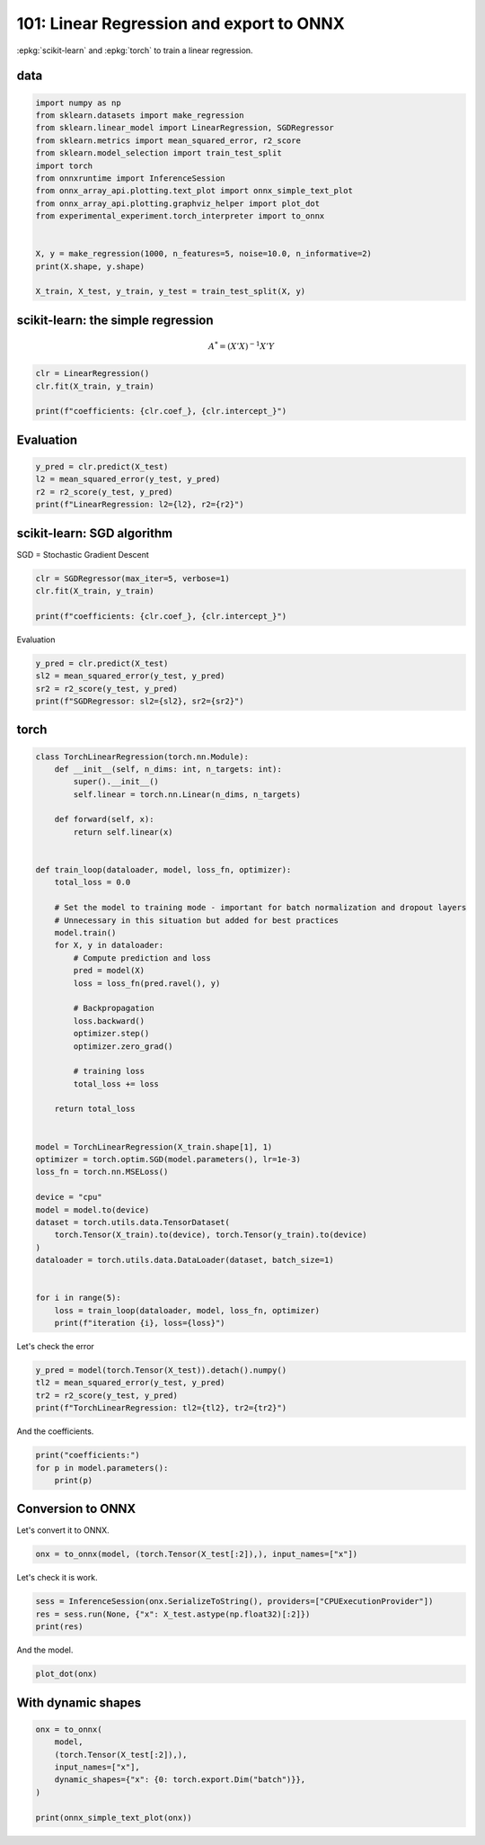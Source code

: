 
.. DO NOT EDIT.
.. THIS FILE WAS AUTOMATICALLY GENERATED BY SPHINX-GALLERY.
.. TO MAKE CHANGES, EDIT THE SOURCE PYTHON FILE:
.. "auto_examples/plot_torch_linreg_101.py"
.. LINE NUMBERS ARE GIVEN BELOW.

.. only:: html

    .. note::
        :class: sphx-glr-download-link-note

        :ref:`Go to the end <sphx_glr_download_auto_examples_plot_torch_linreg_101.py>`
        to download the full example code.

.. rst-class:: sphx-glr-example-title

.. _sphx_glr_auto_examples_plot_torch_linreg_101.py:


.. _l-plot-torch-linreg-101:

=========================================
101: Linear Regression and export to ONNX
=========================================

:epkg:`scikit-learn` and :epkg:`torch` to train a linear regression.

data
====

.. GENERATED FROM PYTHON SOURCE LINES 13-31

.. code-block:: Python


    import numpy as np
    from sklearn.datasets import make_regression
    from sklearn.linear_model import LinearRegression, SGDRegressor
    from sklearn.metrics import mean_squared_error, r2_score
    from sklearn.model_selection import train_test_split
    import torch
    from onnxruntime import InferenceSession
    from onnx_array_api.plotting.text_plot import onnx_simple_text_plot
    from onnx_array_api.plotting.graphviz_helper import plot_dot
    from experimental_experiment.torch_interpreter import to_onnx


    X, y = make_regression(1000, n_features=5, noise=10.0, n_informative=2)
    print(X.shape, y.shape)

    X_train, X_test, y_train, y_test = train_test_split(X, y)





.. rst-class:: sphx-glr-script-out

 .. code-block:: none

    (1000, 5) (1000,)




.. GENERATED FROM PYTHON SOURCE LINES 32-38

scikit-learn: the simple regression
===================================

.. math::

      A^* = (X'X)^{-1}X'Y

.. GENERATED FROM PYTHON SOURCE LINES 38-45

.. code-block:: Python



    clr = LinearRegression()
    clr.fit(X_train, y_train)

    print(f"coefficients: {clr.coef_}, {clr.intercept_}")





.. rst-class:: sphx-glr-script-out

 .. code-block:: none

    coefficients: [-0.46903985  0.43370433 36.53810606 86.88415488 -0.09425349], 0.08911005755703982




.. GENERATED FROM PYTHON SOURCE LINES 46-48

Evaluation
==========

.. GENERATED FROM PYTHON SOURCE LINES 48-54

.. code-block:: Python


    y_pred = clr.predict(X_test)
    l2 = mean_squared_error(y_test, y_pred)
    r2 = r2_score(y_test, y_pred)
    print(f"LinearRegression: l2={l2}, r2={r2}")





.. rst-class:: sphx-glr-script-out

 .. code-block:: none

    LinearRegression: l2=84.98402336930275, r2=0.990208973178953




.. GENERATED FROM PYTHON SOURCE LINES 55-59

scikit-learn: SGD algorithm
===================================

SGD = Stochastic Gradient Descent

.. GENERATED FROM PYTHON SOURCE LINES 59-65

.. code-block:: Python


    clr = SGDRegressor(max_iter=5, verbose=1)
    clr.fit(X_train, y_train)

    print(f"coefficients: {clr.coef_}, {clr.intercept_}")





.. rst-class:: sphx-glr-script-out

 .. code-block:: none

    -- Epoch 1
    Norm: 81.16, NNZs: 5, Bias: 0.924531, T: 750, Avg. loss: 845.547591
    Total training time: 0.00 seconds.
    -- Epoch 2
    Norm: 90.69, NNZs: 5, Bias: 0.433608, T: 1500, Avg. loss: 78.270371
    Total training time: 0.00 seconds.
    -- Epoch 3
    Norm: 93.24, NNZs: 5, Bias: 0.337666, T: 2250, Avg. loss: 50.281512
    Total training time: 0.00 seconds.
    -- Epoch 4
    Norm: 93.73, NNZs: 5, Bias: 0.249901, T: 3000, Avg. loss: 48.109814
    Total training time: 0.00 seconds.
    -- Epoch 5
    Norm: 94.04, NNZs: 5, Bias: 0.186362, T: 3750, Avg. loss: 47.865479
    Total training time: 0.00 seconds.
    /home/xadupre/vv/this/lib/python3.10/site-packages/sklearn/linear_model/_stochastic_gradient.py:1616: ConvergenceWarning: Maximum number of iteration reached before convergence. Consider increasing max_iter to improve the fit.
      warnings.warn(
    coefficients: [-5.16225728e-01  4.95095249e-01  3.64468980e+01  8.66872211e+01
      7.23503123e-03], [0.18636182]




.. GENERATED FROM PYTHON SOURCE LINES 66-67

Evaluation

.. GENERATED FROM PYTHON SOURCE LINES 67-74

.. code-block:: Python


    y_pred = clr.predict(X_test)
    sl2 = mean_squared_error(y_test, y_pred)
    sr2 = r2_score(y_test, y_pred)
    print(f"SGDRegressor: sl2={sl2}, sr2={sr2}")






.. rst-class:: sphx-glr-script-out

 .. code-block:: none

    SGDRegressor: sl2=85.01941911869892, sr2=0.9902048952273811




.. GENERATED FROM PYTHON SOURCE LINES 75-77

torch
=====

.. GENERATED FROM PYTHON SOURCE LINES 77-126

.. code-block:: Python



    class TorchLinearRegression(torch.nn.Module):
        def __init__(self, n_dims: int, n_targets: int):
            super().__init__()
            self.linear = torch.nn.Linear(n_dims, n_targets)

        def forward(self, x):
            return self.linear(x)


    def train_loop(dataloader, model, loss_fn, optimizer):
        total_loss = 0.0

        # Set the model to training mode - important for batch normalization and dropout layers
        # Unnecessary in this situation but added for best practices
        model.train()
        for X, y in dataloader:
            # Compute prediction and loss
            pred = model(X)
            loss = loss_fn(pred.ravel(), y)

            # Backpropagation
            loss.backward()
            optimizer.step()
            optimizer.zero_grad()

            # training loss
            total_loss += loss

        return total_loss


    model = TorchLinearRegression(X_train.shape[1], 1)
    optimizer = torch.optim.SGD(model.parameters(), lr=1e-3)
    loss_fn = torch.nn.MSELoss()

    device = "cpu"
    model = model.to(device)
    dataset = torch.utils.data.TensorDataset(
        torch.Tensor(X_train).to(device), torch.Tensor(y_train).to(device)
    )
    dataloader = torch.utils.data.DataLoader(dataset, batch_size=1)


    for i in range(5):
        loss = train_loop(dataloader, model, loss_fn, optimizer)
        print(f"iteration {i}, loss={loss}")





.. rst-class:: sphx-glr-script-out

 .. code-block:: none

    iteration 0, loss=2222602.5
    iteration 1, loss=183287.171875
    iteration 2, loss=78648.2109375
    iteration 3, loss=72525.7578125
    iteration 4, loss=72038.3671875




.. GENERATED FROM PYTHON SOURCE LINES 127-128

Let's check the error

.. GENERATED FROM PYTHON SOURCE LINES 128-134

.. code-block:: Python


    y_pred = model(torch.Tensor(X_test)).detach().numpy()
    tl2 = mean_squared_error(y_test, y_pred)
    tr2 = r2_score(y_test, y_pred)
    print(f"TorchLinearRegression: tl2={tl2}, tr2={tr2}")





.. rst-class:: sphx-glr-script-out

 .. code-block:: none

    TorchLinearRegression: tl2=84.74376056483874, tr2=0.9902366539060984




.. GENERATED FROM PYTHON SOURCE LINES 135-136

And the coefficients.

.. GENERATED FROM PYTHON SOURCE LINES 136-142

.. code-block:: Python


    print("coefficients:")
    for p in model.parameters():
        print(p)






.. rst-class:: sphx-glr-script-out

 .. code-block:: none

    coefficients:
    Parameter containing:
    tensor([[-4.1980e-01,  2.7617e-01,  3.6428e+01,  8.6536e+01, -3.9314e-02]],
           requires_grad=True)
    Parameter containing:
    tensor([0.0409], requires_grad=True)




.. GENERATED FROM PYTHON SOURCE LINES 143-147

Conversion to ONNX
==================

Let's convert it to ONNX.

.. GENERATED FROM PYTHON SOURCE LINES 147-150

.. code-block:: Python


    onx = to_onnx(model, (torch.Tensor(X_test[:2]),), input_names=["x"])








.. GENERATED FROM PYTHON SOURCE LINES 151-152

Let's check it is work.

.. GENERATED FROM PYTHON SOURCE LINES 152-157

.. code-block:: Python


    sess = InferenceSession(onx.SerializeToString(), providers=["CPUExecutionProvider"])
    res = sess.run(None, {"x": X_test.astype(np.float32)[:2]})
    print(res)





.. rst-class:: sphx-glr-script-out

 .. code-block:: none

    [array([[-37.653324],
           [-57.09796 ]], dtype=float32)]




.. GENERATED FROM PYTHON SOURCE LINES 158-159

And the model.

.. GENERATED FROM PYTHON SOURCE LINES 159-163

.. code-block:: Python


    plot_dot(onx)





.. image-sg:: /auto_examples/images/sphx_glr_plot_torch_linreg_101_001.png
   :alt: plot torch linreg 101
   :srcset: /auto_examples/images/sphx_glr_plot_torch_linreg_101_001.png
   :class: sphx-glr-single-img


.. rst-class:: sphx-glr-script-out

 .. code-block:: none


    <Axes: >



.. GENERATED FROM PYTHON SOURCE LINES 164-166

With dynamic shapes
===================

.. GENERATED FROM PYTHON SOURCE LINES 166-175

.. code-block:: Python


    onx = to_onnx(
        model,
        (torch.Tensor(X_test[:2]),),
        input_names=["x"],
        dynamic_shapes={"x": {0: torch.export.Dim("batch")}},
    )

    print(onnx_simple_text_plot(onx))




.. rst-class:: sphx-glr-script-out

 .. code-block:: none

    opset: domain='' version=18
    input: name='x' type=dtype('float32') shape=['batch', 5]
    init: name='p_linear_weight' type=dtype('float32') shape=(1, 5)
    init: name='p_linear_bias' type=dtype('float32') shape=(1,) -- array([0.0409294], dtype=float32)
    Gemm(x, p_linear_weight, transA=0, transB=1) -> _onx_matmul0
      Add(_onx_matmul0, p_linear_bias) -> output_0
    output: name='output_0' type=dtype('float32') shape=['batch', 1]





.. rst-class:: sphx-glr-timing

   **Total running time of the script:** (0 minutes 4.865 seconds)


.. _sphx_glr_download_auto_examples_plot_torch_linreg_101.py:

.. only:: html

  .. container:: sphx-glr-footer sphx-glr-footer-example

    .. container:: sphx-glr-download sphx-glr-download-jupyter

      :download:`Download Jupyter notebook: plot_torch_linreg_101.ipynb <plot_torch_linreg_101.ipynb>`

    .. container:: sphx-glr-download sphx-glr-download-python

      :download:`Download Python source code: plot_torch_linreg_101.py <plot_torch_linreg_101.py>`

    .. container:: sphx-glr-download sphx-glr-download-zip

      :download:`Download zipped: plot_torch_linreg_101.zip <plot_torch_linreg_101.zip>`


.. only:: html

 .. rst-class:: sphx-glr-signature

    `Gallery generated by Sphinx-Gallery <https://sphinx-gallery.github.io>`_
